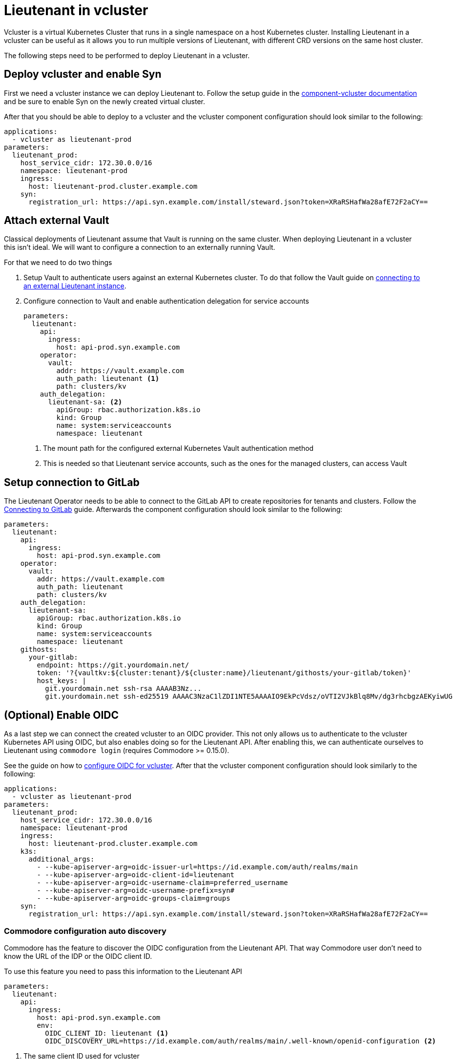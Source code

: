 = Lieutenant in vcluster

Vcluster is a virtual Kubernetes Cluster that runs in a single namespace on a host Kubernetes cluster.
Installing Lieutenant in a vcluster can be useful as it allows you to run multiple versions of Lieutenant, with different CRD versions on the same host cluster.

The following steps need to be performed to deploy Lieutenant in a vcluster.

== Deploy vcluster and enable Syn

First we need a vcluster instance we can deploy Lieutenant to.
Follow the setup guide in the https://hub.syn.tools/vcluster/index.html[component-vcluster documentation] and be sure to enable Syn on the newly created virtual cluster.

After that you should be able to deploy to a vcluster and the vcluster component configuration should look similar to the following:

[code,yaml]
----
applications:
  - vcluster as lieutenant-prod
parameters:
  lieutenant_prod:
    host_service_cidr: 172.30.0.0/16
    namespace: lieutenant-prod
    ingress:
      host: lieutenant-prod.cluster.example.com
    syn:
      registration_url: https://api.syn.example.com/install/steward.json?token=XRaRSHafWa28afE72F2aCY==
----

== Attach external Vault

Classical deployments of Lieutenant assume that Vault is running on the same cluster.
When deploying Lieutenant in a vcluster this isn't ideal.
We will want to configure a connection to an externally running Vault.

For that we need to do two things

. Setup Vault to authenticate users against an external Kubernetes cluster.
To do that follow the Vault guide on https://hub.syn.tools/vault/how-tos/lieutenant.html#_external_vault[connecting to an external Lieutenant instance].

. Configure connection to Vault and enable authentication delegation for service accounts
+
[code,yaml]
----
parameters:
  lieutenant:
    api:
      ingress:
        host: api-prod.syn.example.com
    operator:
      vault:
        addr: https://vault.example.com
        auth_path: lieutenant <1>
        path: clusters/kv
    auth_delegation:
      lieutenant-sa: <2>
        apiGroup: rbac.authorization.k8s.io
        kind: Group
        name: system:serviceaccounts
        namespace: lieutenant
----
<1> The mount path for the configured external Kubernetes Vault authentication method
<2> This is needed so that Lieutenant service accounts, such as the ones for the managed clusters, can access Vault

== Setup connection to GitLab

The Lieutenant Operator needs to be able to connect to the GitLab API to create repositories for tenants and clusters.
Follow the xref:how-tos/setup-githost.adoc[Connecting to GitLab] guide.
Afterwards the component configuration should look similar to the following:

[code,yaml]
----
parameters:
  lieutenant:
    api:
      ingress:
        host: api-prod.syn.example.com
    operator:
      vault:
        addr: https://vault.example.com
        auth_path: lieutenant
        path: clusters/kv
    auth_delegation:
      lieutenant-sa:
        apiGroup: rbac.authorization.k8s.io
        kind: Group
        name: system:serviceaccounts
        namespace: lieutenant
    githosts:
      your-gitlab:
        endpoint: https://git.yourdomain.net/
        token: '?{vaultkv:${cluster:tenant}/${cluster:name}/lieutenant/githosts/your-gitlab/token}'
        host_keys: |
          git.yourdomain.net ssh-rsa AAAAB3Nz...
          git.yourdomain.net ssh-ed25519 AAAAC3NzaC1lZDI1NTE5AAAAIO9EkPcVdsz/oVTI2VJkBlq8Mv/dg3rhcbgzAEKyiwUG
----

== (Optional) Enable OIDC

As a last step we can connect the created vcluster to an OIDC provider.
This not only allows us to authenticate to the vcluster Kubernetes API using OIDC, but also enables doing so for the Lieutenant API.
After enabling this, we can authenticate ourselves to Lieutenant using `commodore login` (requires Commodore >= 0.15.0).

See the guide on how to https://hub.syn.tools/vcluster/how-tos/oidc.html[configure OIDC for vcluster].
After that the vcluster component configuration should look similarly to the following:

[code,yaml]
----
applications:
  - vcluster as lieutenant-prod
parameters:
  lieutenant_prod:
    host_service_cidr: 172.30.0.0/16
    namespace: lieutenant-prod
    ingress:
      host: lieutenant-prod.cluster.example.com
    k3s:
      additional_args:
        - --kube-apiserver-arg=oidc-issuer-url=https://id.example.com/auth/realms/main
        - --kube-apiserver-arg=oidc-client-id=lieutenant
        - --kube-apiserver-arg=oidc-username-claim=preferred_username
        - --kube-apiserver-arg=oidc-username-prefix=syn#
        - --kube-apiserver-arg=oidc-groups-claim=groups
    syn:
      registration_url: https://api.syn.example.com/install/steward.json?token=XRaRSHafWa28afE72F2aCY==
----

=== Commodore configuration auto discovery

Commodore has the feature to discover the OIDC configuration from the Lieutenant API.
That way Commodore user don't need to know the URL of the IDP or the OIDC client ID.

To use this feature you need to pass this information to the Lieutenant API

[code,yaml]
----
parameters:
  lieutenant:
    api:
      ingress:
        host: api-prod.syn.example.com
        env:
          OIDC_CLIENT_ID: lieutenant <1>
          OIDC_DISCOVERY_URL=https://id.example.com/auth/realms/main/.well-known/openid-configuration <2>
----
<1> The same client ID used for vcluster
<2> The OIDC discovery endpoint of the IDP
